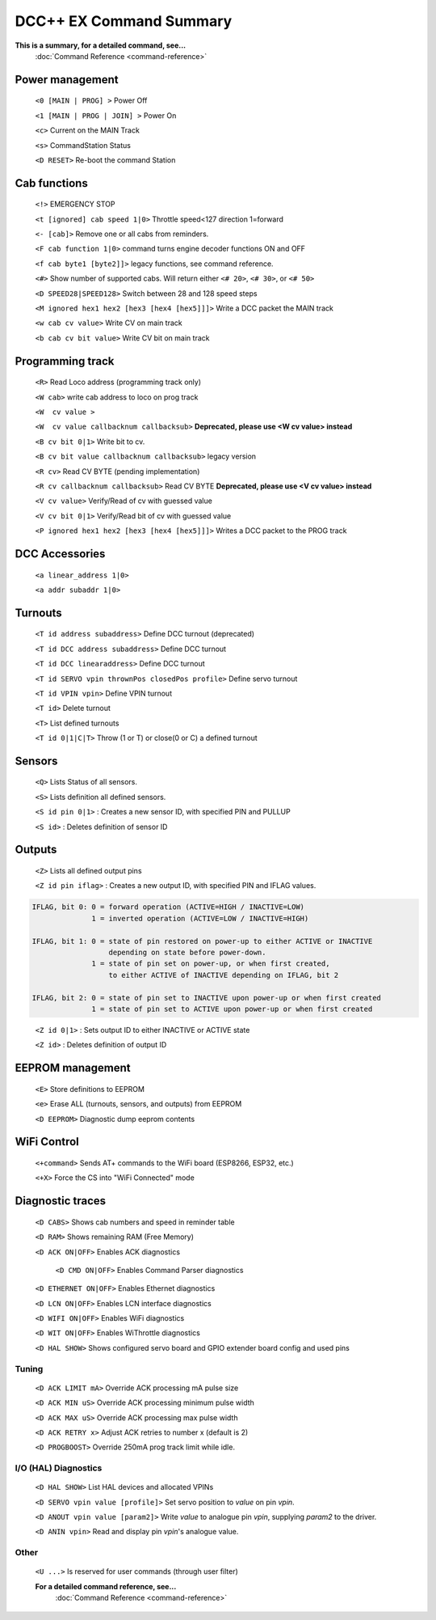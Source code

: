 ****************************
DCC++ EX Command Summary
****************************

**This is a summary, for a detailed command, see...**
  :doc:`Command Reference <command-reference>`

----------------------------
Power management
----------------------------

 ``<0 [MAIN | PROG] >`` Power Off  
 
 ``<1 [MAIN | PROG | JOIN] >`` Power On  
 
 ``<c>`` Current on the MAIN Track

 ``<s>`` CommandStation Status

 ``<D RESET>``  Re-boot the command Station


----------------------------
Cab functions
----------------------------

 ``<!>`` EMERGENCY STOP 
 
 ``<t [ignored] cab speed 1|0>``  Throttle speed<127 direction 1=forward
 
 ``<- [cab]>`` Remove one or all cabs from reminders.
 
 ``<F cab function 1|0>`` command turns engine decoder functions ON and OFF
 
 ``<f cab byte1 [byte2]]>`` legacy functions, see command reference.
 
 ``<#>`` Show number of supported cabs. Will return either ``<# 20>``, ``<# 30>``, or ``<# 50>``
 
 ``<D SPEED28|SPEED128>`` Switch between 28 and 128 speed steps

 ``<M ignored hex1 hex2 [hex3 [hex4 [hex5]]]>`` Write a DCC packet the MAIN track

 ``<w cab cv value>`` Write CV on main track   

 ``<b cab cv bit value>`` Write CV bit on main track

----------------------------
Programming track
----------------------------

 ``<R>`` Read Loco address (programming track only)

 ``<W cab>`` write cab address to loco on prog track 

 ``<W  cv value >``

 ``<W  cv value callbacknum callbacksub>`` **Deprecated, please use <W cv value> instead**

 ``<B cv bit 0|1>`` Write bit to cv.

 ``<B cv bit value callbacknum callbacksub>`` legacy version  

 ``<R cv>`` Read CV BYTE (pending implementation)

 ``<R cv callbacknum callbacksub>`` Read CV BYTE **Deprecated, please use <V cv value> instead**

 ``<V cv value>`` Verify/Read of cv with guessed value

 ``<V cv bit 0|1>`` Verify/Read bit of cv with guessed value

 ``<P ignored hex1 hex2 [hex3 [hex4 [hex5]]]>`` Writes a DCC packet to the PROG track

----------------------------
DCC Accessories
----------------------------

 ``<a linear_address 1|0>``

 ``<a addr subaddr 1|0>``

----------------------------
Turnouts
----------------------------

 ``<T id address subaddress>`` Define DCC turnout (deprecated)

 ``<T id DCC address subaddress>`` Define DCC turnout

 ``<T id DCC linearaddress>`` Define DCC turnout

 ``<T id SERVO vpin thrownPos closedPos profile>`` Define servo turnout

 ``<T id VPIN vpin>`` Define VPIN turnout

 ``<T id>`` Delete turnout

 ``<T>`` List defined turnouts

 ``<T id 0|1|C|T>`` Throw (1 or T) or close(0 or C) a defined turnout 
 

----------------------------
Sensors
----------------------------
 
 ``<Q>`` Lists Status of all sensors.

 ``<S>`` Lists definition all defined sensors. 

 ``<S id pin 0|1>`` : Creates a new sensor ID, with specified PIN and PULLUP

 ``<S id>`` : Deletes definition of sensor ID  



----------------------------
Outputs
----------------------------
 
 ``<Z>`` Lists all defined output pins

 ``<Z id pin iflag>`` : Creates a new output ID, with specified PIN and IFLAG values.  

.. code-block::

   IFLAG, bit 0: 0 = forward operation (ACTIVE=HIGH / INACTIVE=LOW)
                 1 = inverted operation (ACTIVE=LOW / INACTIVE=HIGH)

   IFLAG, bit 1: 0 = state of pin restored on power-up to either ACTIVE or INACTIVE 
                     depending on state before power-down. 
                 1 = state of pin set on power-up, or when first created,
                     to either ACTIVE of INACTIVE depending on IFLAG, bit 2

   IFLAG, bit 2: 0 = state of pin set to INACTIVE upon power-up or when first created
                 1 = state of pin set to ACTIVE upon power-up or when first created
..

 ``<Z id 0|1>`` : Sets output ID to either INACTIVE or ACTIVE state  

 ``<Z id>`` : Deletes definition of output ID  

----------------------------
EEPROM management
----------------------------
 ``<E>`` Store definitions to EEPROM
 
 ``<e>`` Erase ALL (turnouts, sensors, and outputs) from EEPROM 
 
 ``<D EEPROM>`` Diagnostic dump eeprom contents

----------------------------
WiFi Control
----------------------------
 ``<+command>`` Sends AT+ commands to the WiFi board (ESP8266, ESP32, etc.)

 ``<+X>`` Force the CS into "WiFi Connected" mode


----------------------------
Diagnostic traces
----------------------------

 ``<D CABS>`` Shows cab numbers and speed in reminder table

 ``<D RAM>`` Shows remaining RAM (Free Memory)

 ``<D ACK ON|OFF>`` Enables ACK diagnostics

  ``<D CMD ON|OFF>`` Enables Command Parser diagnostics

 ``<D ETHERNET ON|OFF>`` Enables Ethernet diagnostics

 ``<D LCN ON|OFF>`` Enables LCN interface diagnostics

 ``<D WIFI ON|OFF>`` Enables WiFi diagnostics

 ``<D WIT ON|OFF>`` Enables WiThrottle diagnostics

 ``<D HAL SHOW>`` Shows configured servo board and GPIO extender board config and used pins

======================
Tuning
======================

 ``<D ACK LIMIT mA>`` Override ACK processing mA pulse size
 
 ``<D ACK MIN uS>`` Override ACK processing minimum pulse width
 
 ``<D ACK MAX uS>`` Override ACK processing max pulse width

 ``<D ACK RETRY x>`` Adjust ACK retries to number x (default is 2)

 ``<D PROGBOOST>``  Override 250mA prog track limit while idle.

=====================
I/O (HAL) Diagnostics
=====================

 ``<D HAL SHOW>`` List HAL devices and allocated VPINs

 ``<D SERVO vpin value [profile]>`` Set servo position to `value` on pin `vpin`.

 ``<D ANOUT vpin value [param2]>``  Write `value` to analogue pin `vpin`, supplying `param2` to the driver.

 ``<D ANIN vpin>``  Read and display pin `vpin`'s analogue value.

==========
Other
==========

 ``<U ...>`` Is reserved for user commands (through user filter)

 **For a detailed command reference, see...**
  :doc:`Command Reference <command-reference>`
